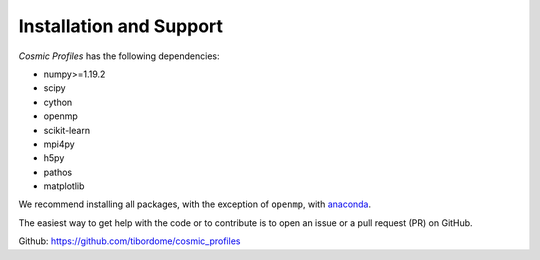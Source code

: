 Installation and Support
*************************

*Cosmic Profiles* has the following dependencies:

- numpy>=1.19.2
- scipy
- cython
- openmp
- scikit-learn
- mpi4py
- h5py
- pathos
- matplotlib

We recommend installing all packages, with the exception of ``openmp``, with `anaconda <https://www.anaconda.com/products/distribution>`_.

The easiest way to get help with the code or to contribute is to open an issue or a pull request (PR) on GitHub.

Github: https://github.com/tibordome/cosmic_profiles
